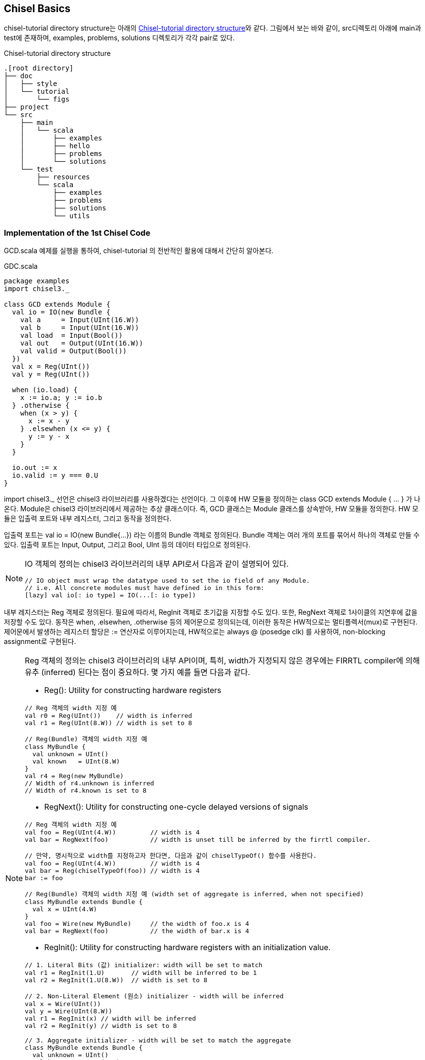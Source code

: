 [[chiselbasics]]
== Chisel Basics

chisel-tutorial directory structure는 아래의 <<fig:chisel-tutorial-structure>>와 같다.
그림에서 보는 바와 같이, src디렉토리 아래에 main과 test에 존재하며, 
examples, problems, solutions 디렉토리가 각각 pair로 있다.

[[fig:chisel-tutorial-structure]]
.Chisel-tutorial directory structure
[ditaa,float="center"]
----
.[root directory]
├── doc
│   ├── style
│   └── tutorial
│       └── figs
├── project
└── src
    ├── main
    │   └── scala
    │       ├── examples
    │       ├── hello
    │       ├── problems
    │       └── solutions
    └── test
        ├── resources
        └── scala
            ├── examples
            ├── problems
            ├── solutions
            └── utils
----

=== Implementation of the 1st Chisel Code

GCD.scala 예제를 실행을 통하여, chisel-tutorial 의 전반적인 활용에 대해서 간단히 알아본다.

.GDC.scala
[source,%nowrap,scala,linenums]
----
package examples
import chisel3._

class GCD extends Module {
  val io = IO(new Bundle {
    val a     = Input(UInt(16.W))
    val b     = Input(UInt(16.W))
    val load  = Input(Bool())
    val out   = Output(UInt(16.W))
    val valid = Output(Bool())
  })
  val x = Reg(UInt())
  val y = Reg(UInt())

  when (io.load) {
    x := io.a; y := io.b
  } .otherwise {
    when (x > y) {
      x := x - y
    } .elsewhen (x <= y) {
      y := y - x
    }
  }

  io.out := x
  io.valid := y === 0.U
}
----

[.rfont]#import chisel3._# 선언은 chisel3 라이브러리를 사용하겠다는 선언이다.
그 이후에 HW 모듈을 정의하는 class GCD extends Module { ... } 가 나온다.
Module은 chisel3 라이브러리에서 제공하는 추상 클래스이다.
즉, GCD 클래스는 Module 클래스를 상속받아, HW 모듈을 정의한다.
HW 모듈은 입출력 포트와 내부 레지스터, 그리고 동작을 정의한다.

입출력 포트는 val io = IO(new Bundle{...}) 라는 이름의 Bundle 객체로 정의된다.
Bundle 객체는 여러 개의 포트를 묶어서 하나의 객체로 만들 수 있다.
입출력 포트는 Input, Output, 그리고 Bool, UInt 등의 데이터 타입으로 정의된다.

[NOTE]
====
IO 객체의 정의는 chisel3 라이브러리의 내부 API로서 다음과 같이 설명되어 있다.
```scala
// IO object must wrap the datatype used to set the io field of any Module.
// i.e. All concrete modules must have defined io in this form:
[lazy] val io[: io type] = IO(...[: io type])
```
====

내부 레지스터는 Reg 객체로 정의된다. 필요에 따라서, RegInit 객체로 초기값을 지정할 수도 있다.
또한, RegNext 객체로 1사이클의 지연후에 값을 저장할 수도 있다.
동작은 when, .elsewhen, .otherwise 등의 제어문으로 정의되는데, 
이러한 동작은 HW적으로는 멀티플렉서(mux)로 구현된다.
제어문에서 발생하는 레지스터 할당은 := 연산자로 이루어지는데, 
HW적으로는 always @ (posedge clk) 를 사용하여, non-blocking assignment로 구현된다.

[NOTE]
====
Reg 객체의 정의는 chisel3 라이브러리의 내부 API이며, 특히, width가 지정되지 않은 경우에는 
FIRRTL compiler에 의해 유추 (inferred) 된다는 점이 중요하다. 몇 가지 예를 들면 다음과 같다.

* Reg(): Utility for constructing hardware registers
```scala
// Reg 객체의 width 지정 예
val r0 = Reg(UInt())    // width is inferred
val r1 = Reg(UInt(8.W)) // width is set to 8

// Reg(Bundle) 객체의 width 지정 예
class MyBundle {
  val unknown = UInt()
  val known   = UInt(8.W)
}
val r4 = Reg(new MyBundle)
// Width of r4.unknown is inferred
// Width of r4.known is set to 8
```
* RegNext(): Utility for constructing one-cycle delayed versions of signals
```scala
// Reg 객체의 width 지정 예
val foo = Reg(UInt(4.W))         // width is 4
val bar = RegNext(foo)           // width is unset till be inferred by the firrtl compiler.

// 만약, 명시적으로 width를 지정하고자 한다면, 다음과 같이 chiselTypeOf() 함수를 사용한다.
val foo = Reg(UInt(4.W))         // width is 4
val bar = Reg(chiselTypeOf(foo)) // width is 4
bar := foo

// Reg(Bundle) 객체의 width 지정 예 (width set of aggregate is inferred, when not specified)
class MyBundle extends Bundle {
  val x = UInt(4.W)
}
val foo = Wire(new MyBundle)     // the width of foo.x is 4
val bar = RegNext(foo)           // the width of bar.x is 4
```
* RegInit(): Utility for constructing hardware registers with an initialization value.
```scala
// 1. Literal Bits (값) initializer: width will be set to match
val r1 = RegInit(1.U)       // width will be inferred to be 1
val r2 = RegInit(1.U(8.W))  // width is set to 8

// 2. Non-Literal Element (원소) initializer - width will be inferred
val x = Wire(UInt())
val y = Wire(UInt(8.W))
val r1 = RegInit(x) // width will be inferred
val r2 = RegInit(y) // width is set to 8

// 3. Aggregate initializer - width will be set to match the aggregate
class MyBundle extends Bundle {
  val unknown = UInt()
  val known   = UInt(8.W)
}
val w1 = Reg(new MyBundle)
val w2 = RegInit(w1)
// Width of w2.unknown is inferred
// Width of w2.known is set to 8
```
====

마지막으로, io.out 과 io.valid 포트에 값을 할당한다.
io.out 포트에는 x 레지스터의 값을 할당하고, io.valid 포트에는 y 레지스터가 0인지 여부를 할당한다.
참고로, x, y 레지스터는 각각 16비트의 unsigned integer로 chisel에 의해 암묵적으로 유추된다.

=== Running the 1st Chisel Code

구현된 GCD 모듈을 실행하기 위해서는, chisel tester 라이브러리와 firrtl을 활용한다.
`src/test/scala/examples/` 디렉토리에 GCDTests.scala 파일을 두고, test 코드를 작성한다(튜토리얼에 이미 준비되어 있다).

[[src:gcd-tests-scala]]
.GCDTests.scala
[source,%nowrap,scala,linenums]
----
package examples

import chisel3.iotesters.{ChiselFlatSpec, Driver, PeekPokeTester}

class GCDTests(c: GCD) extends PeekPokeTester(c) {
  val inputs = List( (48, 32), (7, 3), (100, 10) )
  val outputs = List( 16, 1, 10)

  var i = 0
  do {
    poke(c.io.a, inputs(i)._1)
    poke(c.io.b, inputs(i)._2)

    poke(c.io.load, 1)
    step(1)
    poke(c.io.load, 0)

    var ready = false

    do {
      ready = peek(c.io.valid) == 1
      step(1)
    } while (t < 100 && ! ready)

    expect(c.io.out, outputs(i))
    i += 1
  } while (t < 100 && i < 3)

  if (t >= 100) fail
}

class GCDTester extends ChiselFlatSpec {
  behavior of "GCD"

  backends foreach {backend =>
    it should s"test the basic gcd circuit" in {
      Driver(() => new GCD, backend)((c) => new GCDTests(c)) should be (true)
    }
  }
}
----

<<src:gcd-tests-scala>>를 참조하면, 크게 [ModuleName][.bfont]#Tests# 클래스와 [ModuleName][.bfont]#Tester# 클래스
2개로 구현된다. Tests 클래스에는 PeekPokeTester를 상속받아, 실제 테스트 벡터를 적용하고, 결과를 검증하는 코드를 작성한다.
Tester 클래스에는 ChiselFlatSpec을 상속받아, 테스트를 실행하는 코드를 작성한다.
Tester 클래스의 it should ... in { ... } 블록 안에서, Driver 함수를 호출하여, 테스트를 실행한다.
Driver 함수는 첫 번째 인자로 test 대상 (여기서는 GCD) 이 되는 Module[T <: MultiIOModule]을 받고,
두 번째 인자로 PeekPokeTester[T] 받아서, 동작하게 된다. Driver 함수는 테스트가 성공하면 true, 실패하면 false를 반환한다.

실행은 프롬프트에서 다음과 같이 sbt 명령어로 실행한다.

[[src:run-gcd-bash]]
.Running GCD
[source,%nowrap,bash,linenums]
----
$ sbt -v "test:runMain examples.Launcher GCD"
... 중략 ...
[info] running examples.Launcher GCD
Starting tutorial GCD
[info] [0.011] Elaborating design...
[info] [3.175] Done elaborating.
Computed transform order in: 1468.1 ms
Total FIRRTL Compile Time: 2826.8 ms
file loaded in 0.189982079 seconds, 21 symbols, 16 statements
[info] [0.002] SEED 175674601 n 29 cycles in 0.053474 seconds 542.32 Hz
[info] [0.019] RAN 24 CYCLES PASSED
Tutorials passing: 1
[success] Total time: 132 s (0:02:12.0), completed Sep 2, 2025, 2:00:21 AM
----

위의 실행 결과에서 보는 바와 같이, 테스트 벡터의 입력 List( (48, 32), (7, 3), (100, 10) )에 대한
출력 결과가 성공하였다. 실행 스크립트인 `sbt -v "test:runMain examples.Launcher GCD"`을 좀 더 살펴보면,
test:runMain 은 sbt의 기본 명령어로서, test 스코프에 있는 (src/test/scala 디렉토리에 있는 파일들) 
함수 호출을 위해서는 examples 패키지의 Launcher 객체의 main 함수를 호출한다는 의미입니다.
<<src:launcher-scala>>를 참조하면, Launcher 객체의 main 함수는 TutorialRunner 객체의 apply 함수를 호출합니다.
TutorialRunner 객체의 apply 함수는 첫 번째 인자로 섹션 이름 (여기서는 examples), 
두 번째 인자로 튜토리얼 맵 (여기서는 examples 맵), 세 번째 인자로 커맨드 라인 인자 (여기서는 GCD)를 받습니다.

[[src:launcher-scala]]
.Launcher.scala and TutorialRunner.scala
[source,%nowrap,scala,linenums]
----
// @chisel-tutorial/src/test/scala/examples/Launcher.scala
package examples

import chisel3.iotesters.{Driver, TesterOptionsManager}
import utils.TutorialRunner

object Launcher {
  val examples = Map(
      ...
      "GCD" -> { (manager: TesterOptionsManager) =>
        Driver.execute(() => new GCD, manager) {
          (c) => new GCDTests(c)
        }
      },
      ...
  )
  def main(args: Array[String]): Unit = {
    TutorialRunner("examples", examples, args)
  }
}

// @chisel-tutorial/src/test/scala/utils/TutorialRunner.scala
package utils

import scala.collection.mutable.ArrayBuffer
import chisel3.iotesters._

object OptionsCopy {
  def apply(t: TesterOptionsManager): TesterOptionsManager = {
    new TesterOptionsManager {
      testerOptions = t.testerOptions.copy()
      interpreterOptions = t.interpreterOptions.copy()
      chiselOptions = t.chiselOptions.copy()
      firrtlOptions = t.firrtlOptions.copy()
      treadleOptions = t.treadleOptions.copy()
    }
  }
}

object TutorialRunner {
  def apply(section: String, 
            tutorialMap: Map[String, TesterOptionsManager => Boolean], 
            args: Array[String]): Unit = {

    ...
    testOptionsManager.setTargetDirName(s"test_run_dir/$section/$testName")
    ...

    if(successful > 0) {
      println(s"Tutorials passing: $successful")
    }
    if(errors.nonEmpty) {
      println(s"Errors: ${errors.length}: in the following tutorials")
      System.exit(1)
    }
  }
}
----

sbt에서 test:runMain을 실행했을 때 src/main/example 디렉토리의 GCD 객체도 함께 컴파일되됩니다.
이것은 sbt의 자동 의존성 관리에 의해서 이루어 집니다.

Scope analysis and dependency check:::
  스코프 분석: sbt는 test:runMain 명령어를 보고 Test 스코프 내의 코드를 실행해야 한다는 것을 파악합니다.
  의존성 파악: sbt는 test 스코프의 클래스(examples.Launcher)가 compile 스코프에 있는 GCD와 같은 다른 클래스에 의존하고 있다는 것을 자동으로 분석합니다.

Run compile chain:::
  sbt는 runMain을 실행하기 전에 test 스코프의 모든 의존성을 컴파일합니다.
  이때 test 스코프는 compile 스코프의 코드를 포함하므로, sbt는 src/main/example 디렉토리에 있는 GCD와 같은 compile 스코프의 코드를 먼저 컴파일합니다.
  test 스코프의 코드가 compile 스코프의 코드에 의존하므로, sbt는 compile 스코프가 먼저 컴파일되고 그 결과가 test 스코프에 사용될 수 있도록 보장합니다.

=== Generate Verilog and VCD

기본적으로 테스트 결과는 <<src:run-gcd-bash>> 에 보이는 것처럼 콘솔 화면에 보여주지만,
TutorialRunner는 빌드의 결과물인 .fir 파일과 .v 파일을 생성하여 test_run_dir에 저장합니다.
즉, Verilog 파일이 `test_run_dir/examples/GCD/GCD.v`에 생성되고, 같은 디렉토리에
GCD.fir`에 생성됩니다.

Verilog 파일과 더불어 VCD (Value Change Dump) 파일도 생성할 수 있는데, `--backend-name` 옵션을 사용하여, +
$ sbt -v "test:runMain examples.Launcher GCD --backend-name verilator" 명령어로 실행하면 됩니다. +
이 옵션은 TutorialRunner의 apply 함수에서 testOptionsManager.setBackendName(backend)로 전달되어 설정됩니다.
Verilator 백엔드를 사용하면, verilog파일을 c++로 변환하고 시뮬레이션을 실행하고, VCD 파일을 생성할 수 있습니다.

[[src:run-gcd-verilator-bash]]
.Running GCD with Verilator backend
[source,%nowrap,bash,linenums]
----
$ sbt -v "test:runMain examples.Launcher GCD --backend-name verilator"
[sbt_options] declare -a sbt_options=()
... 중략 ...
[info] running examples.Launcher GCD --backend-name verilator
Starting tutorial GCD
[info] [0.004] Elaborating design...
[info] [0.179] Done elaborating.
... 중략 ...
sim start on Note9 at Sun Sep  7 07:23:57 2025
STARTING test_run_dir/examples/GCD/VGCD
[info] [0.002] SEED 1757197413301
Enabling waves..
Exit Code: 0
[info] [0.100] RAN 24 CYCLES PASSED
Tutorials passing: 1
[success] Total time: 29 s, completed Sep 7, 2025, 7:23:57 AM
----

위의 실행 결과로 부터 생성되는, VCD 파일이 `test_run_dir/examples/GCD/VGCD.vcd`에 생성됩니다.

.test_run_dir/examples/GCD after running with Verilator backend
image::test_run_dir_examples_GCD.png[]

GTKWave와 같은 뷰어로, VCD열어서, 다음과 같이 시뮬레이션 결과를 확인할 수 있습니다.

.GCD waveform
image::test_run_dir_examples_GCD_waveform.png[]

